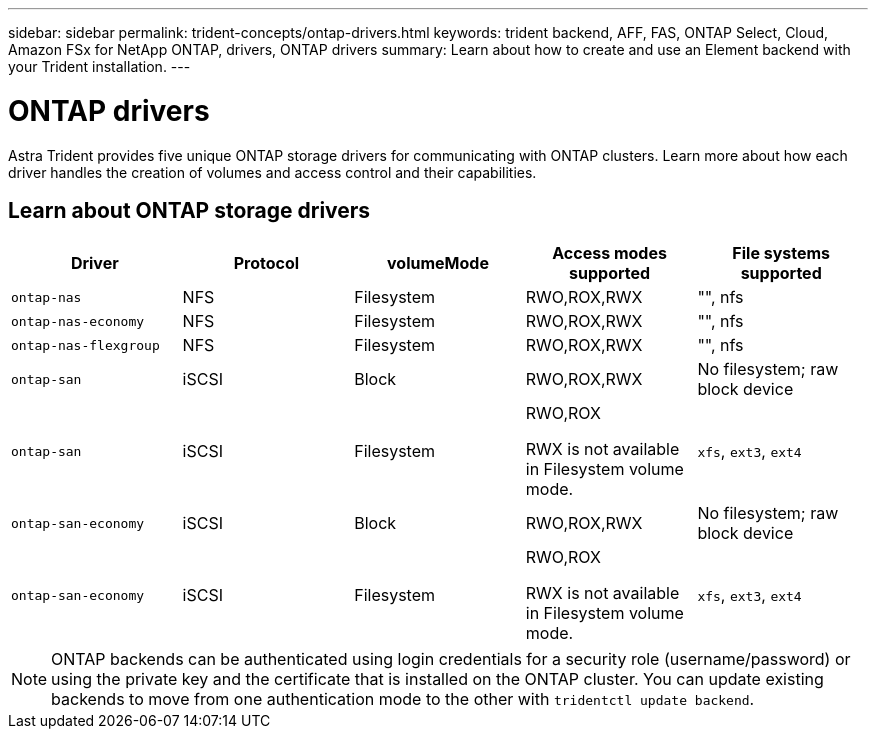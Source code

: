 ---
sidebar: sidebar
permalink: trident-concepts/ontap-drivers.html
keywords: trident backend, AFF, FAS, ONTAP Select, Cloud, Amazon FSx for NetApp ONTAP, drivers, ONTAP drivers
summary: Learn about how to create and use an Element backend with your Trident installation.
---

= ONTAP drivers
:hardbreaks:
:icons: font
:imagesdir: ../media/

[.lead]
Astra Trident provides five unique ONTAP storage drivers for communicating with ONTAP clusters. Learn more about how each driver handles the creation of volumes and access control and their capabilities.

== Learn about ONTAP storage drivers

[cols=5,options="header"]
|===
|Driver
|Protocol
|volumeMode
|Access modes supported
|File systems supported

|`ontap-nas`
a|NFS
a|Filesystem
a|RWO,ROX,RWX
a|"", nfs

|`ontap-nas-economy`
a|NFS
a|Filesystem
a|RWO,ROX,RWX
a|"", nfs

|`ontap-nas-flexgroup`
a|NFS
a|Filesystem
a|RWO,ROX,RWX
a|"", nfs

|`ontap-san`
a|iSCSI
a|Block
a|RWO,ROX,RWX
a|No filesystem; raw block device

|`ontap-san`
a|iSCSI
a|Filesystem
a|RWO,ROX

RWX is not available in Filesystem volume mode.
a|`xfs`, `ext3`, `ext4`

|`ontap-san-economy`
a|iSCSI
a|Block
a|RWO,ROX,RWX
a|No filesystem; raw block device

|`ontap-san-economy`
a|iSCSI
a|Filesystem
a|RWO,ROX

RWX is not available in Filesystem volume mode.
a|`xfs`, `ext3`, `ext4`
|===

NOTE: ONTAP backends can be authenticated using login credentials for a security role (username/password) or using the private key and the certificate that is installed on the ONTAP cluster. You can update existing backends to move from one authentication mode to the other with `tridentctl update backend`.
